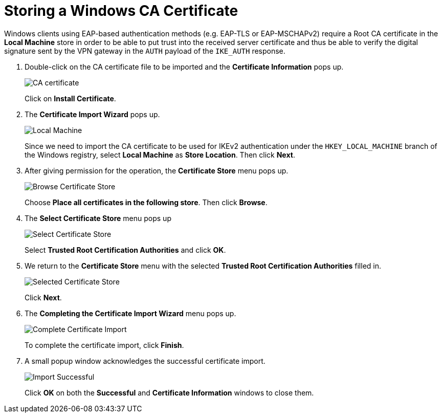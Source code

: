 = Storing a Windows CA Certificate

Windows clients using EAP-based authentication methods (e.g. EAP-TLS or EAP-MSCHAPv2)
require a Root CA certificate in the *Local Machine* store in order to be able to
put trust into the received server certificate and thus be able to verify the digital
signature sent by the VPN gateway in the `AUTH` payload of the `IKE_AUTH` response.

. Double-click on the CA certificate file to be imported and the
  *Certificate Information* pops up.
+
image:caCertificate.png[CA certificate]
+
Click on *Install Certificate*.

. The *Certificate Import Wizard* pops up.
+
image:localMachine.png[Local Machine]
+
Since we need to import the CA certificate to be used for IKEv2 authentication
under the `HKEY_LOCAL_MACHINE` branch of the Windows registry, select *Local Machine*
as *Store Location*. Then click *Next*.

. After giving permission for the operation, the *Certificate Store* menu pops up.
+
image:browseCertificateStore.png[Browse Certificate Store]
+
Choose *Place all certificates in the following store*.
Then click *Browse*.

. The *Select Certificate Store* menu pops up
+
image:selectCertificateStore.png[Select Certificate Store]
+
Select *Trusted Root Certification Authorities* and click *OK*.

. We return to the *Certificate Store* menu with the selected *Trusted Root
  Certification Authorities* filled in.
+
image:selectedCertificateStore.png[Selected Certificate Store]
+
Click *Next*.

. The *Completing the Certificate Import Wizard* menu pops up.
+
image:completeSelectedCertificateImport.png[Complete Certificate Import]
+
To complete the certificate import, click *Finish*.

. A small popup window acknowledges the successful certificate import.
+
image:importSuccessful.png[Import Successful]
+
Click *OK* on both the *Successful* and *Certificate Information* windows to
close them.
